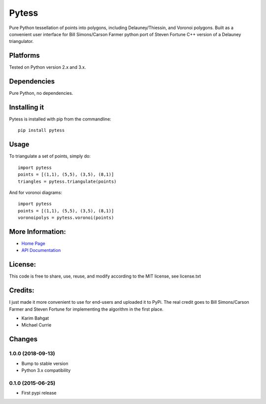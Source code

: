 Pytess
======

Pure Python tessellation of points into polygons, including
Delauney/Thiessin, and Voronoi polygons. Built as a convenient user
interface for Bill Simons/Carson Farmer python port of Steven Fortune
C++ version of a Delauney triangulator.

Platforms
---------

Tested on Python version 2.x and 3.x.

Dependencies
------------

Pure Python, no dependencies.

Installing it
-------------

Pytess is installed with pip from the commandline:

::

    pip install pytess

Usage
-----

To triangulate a set of points, simply do:

::

    import pytess
    points = [(1,1), (5,5), (3,5), (8,1)]
    triangles = pytess.triangulate(points)

And for voronoi diagrams:

::

    import pytess
    points = [(1,1), (5,5), (3,5), (8,1)]
    voronoipolys = pytess.voronoi(points)

More Information:
-----------------

-  `Home Page <http://github.com/karimbahgat/Pytess>`__
-  `API Documentation <http://pythonhosted.org/Pytess>`__

License:
--------

This code is free to share, use, reuse, and modify according to the MIT
license, see license.txt

Credits:
--------

I just made it more convenient to use for end-users and uploaded it to
PyPi. The real credit goes to Bill Simons/Carson Farmer and Steven
Fortune for implementing the algorithm in the first place.

-  Karim Bahgat
-  Michael Currie

Changes
-------

1.0.0 (2018-09-13)
~~~~~~~~~~~~~~~~~~

-  Bump to stable version
-  Python 3.x compatibility

0.1.0 (2015-06-25)
~~~~~~~~~~~~~~~~~~

-  First pypi release

